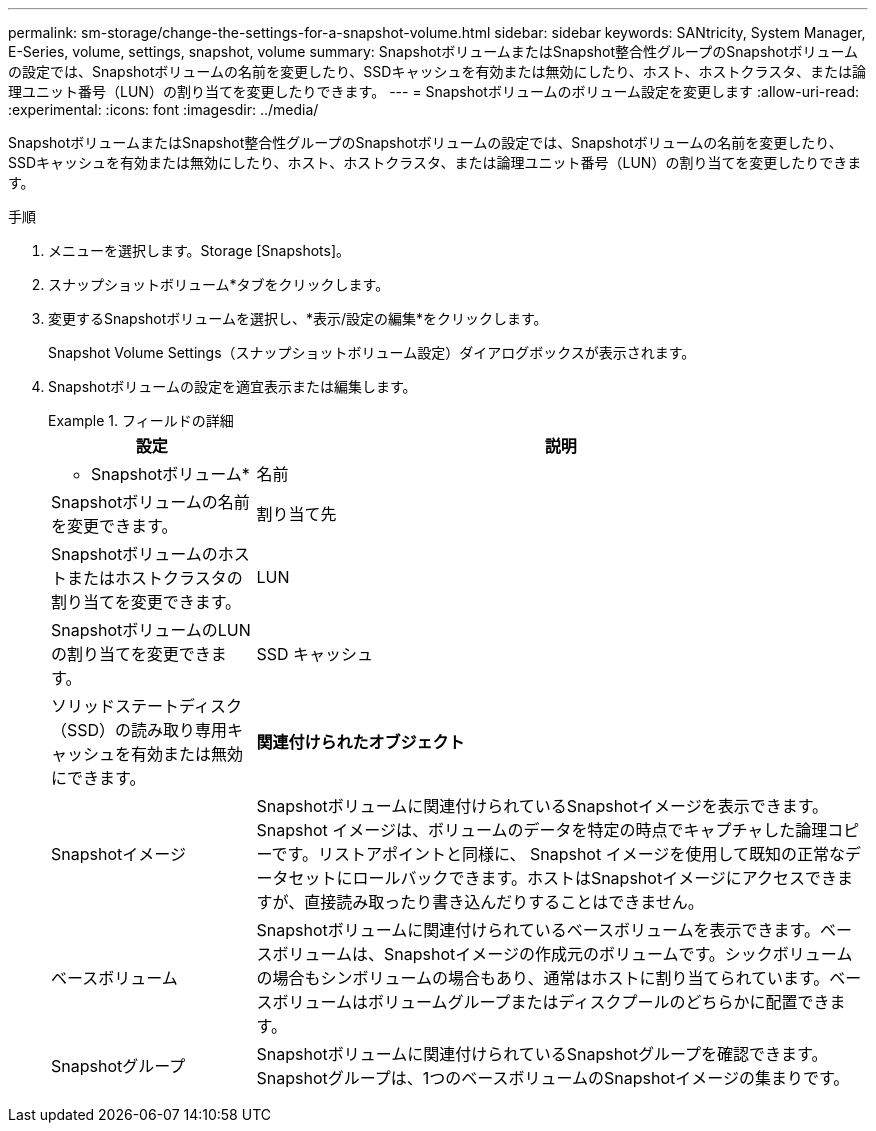 ---
permalink: sm-storage/change-the-settings-for-a-snapshot-volume.html 
sidebar: sidebar 
keywords: SANtricity, System Manager, E-Series, volume, settings, snapshot, volume 
summary: SnapshotボリュームまたはSnapshot整合性グループのSnapshotボリュームの設定では、Snapshotボリュームの名前を変更したり、SSDキャッシュを有効または無効にしたり、ホスト、ホストクラスタ、または論理ユニット番号（LUN）の割り当てを変更したりできます。 
---
= Snapshotボリュームのボリューム設定を変更します
:allow-uri-read: 
:experimental: 
:icons: font
:imagesdir: ../media/


[role="lead"]
SnapshotボリュームまたはSnapshot整合性グループのSnapshotボリュームの設定では、Snapshotボリュームの名前を変更したり、SSDキャッシュを有効または無効にしたり、ホスト、ホストクラスタ、または論理ユニット番号（LUN）の割り当てを変更したりできます。

.手順
. メニューを選択します。Storage [Snapshots]。
. スナップショットボリューム*タブをクリックします。
. 変更するSnapshotボリュームを選択し、*表示/設定の編集*をクリックします。
+
Snapshot Volume Settings（スナップショットボリューム設定）ダイアログボックスが表示されます。

. Snapshotボリュームの設定を適宜表示または編集します。
+
.フィールドの詳細
====
[cols="25h,~"]
|===
| 設定 | 説明 


 a| 
* Snapshotボリューム*



 a| 
名前
 a| 
Snapshotボリュームの名前を変更できます。



 a| 
割り当て先
 a| 
Snapshotボリュームのホストまたはホストクラスタの割り当てを変更できます。



 a| 
LUN
 a| 
SnapshotボリュームのLUNの割り当てを変更できます。



 a| 
SSD キャッシュ
 a| 
ソリッドステートディスク（SSD）の読み取り専用キャッシュを有効または無効にできます。



 a| 
*関連付けられたオブジェクト*



 a| 
Snapshotイメージ
 a| 
Snapshotボリュームに関連付けられているSnapshotイメージを表示できます。Snapshot イメージは、ボリュームのデータを特定の時点でキャプチャした論理コピーです。リストアポイントと同様に、 Snapshot イメージを使用して既知の正常なデータセットにロールバックできます。ホストはSnapshotイメージにアクセスできますが、直接読み取ったり書き込んだりすることはできません。



 a| 
ベースボリューム
 a| 
Snapshotボリュームに関連付けられているベースボリュームを表示できます。ベースボリュームは、Snapshotイメージの作成元のボリュームです。シックボリュームの場合もシンボリュームの場合もあり、通常はホストに割り当てられています。ベースボリュームはボリュームグループまたはディスクプールのどちらかに配置できます。



 a| 
Snapshotグループ
 a| 
Snapshotボリュームに関連付けられているSnapshotグループを確認できます。Snapshotグループは、1つのベースボリュームのSnapshotイメージの集まりです。

|===
====

